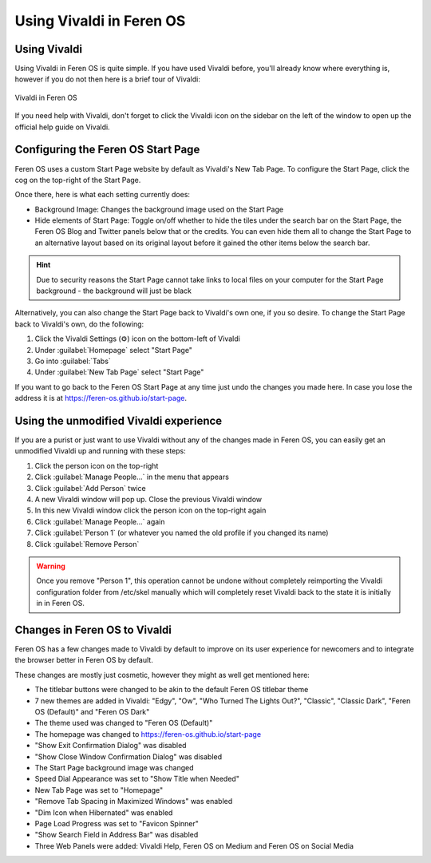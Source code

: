 Using Vivaldi in Feren OS
==================

Using Vivaldi
----------------

Using Vivaldi in Feren OS is quite simple. If you have used Vivaldi before, you'll already know where everything is, however if you do not then here is a brief tour of Vivaldi:

.. figure:: ../images/vivaldidiagramen.png
    :width: 2012px
    :align: center

    Vivaldi in Feren OS

If you need help with Vivaldi, don't forget to click the Vivaldi icon on the sidebar on the left of the window to open up the official help guide on Vivaldi.

Configuring the Feren OS Start Page
---------------

Feren OS uses a custom Start Page website by default as Vivaldi's New Tab Page. To configure the Start Page, click the cog on the top-right of the Start Page.

Once there, here is what each setting currently does:

* Background Image: Changes the background image used on the Start Page
* Hide elements of Start Page: Toggle on/off whether to hide the tiles under the search bar on the Start Page, the Feren OS Blog and Twitter panels below that or the credits. You can even hide them all to change the Start Page to an alternative layout based on its original layout before it gained the other items below the search bar.

.. hint::
    Due to security reasons the Start Page cannot take links to local files on your computer for the Start Page background - the background will just be black

Alternatively, you can also change the Start Page back to Vivaldi's own one, if you so desire. To change the Start Page back to Vivaldi's own, do the following:

1. Click the Vivaldi Settings (⚙) icon on the bottom-left of Vivaldi

2. Under :guilabel:`Homepage` select "Start Page"

3. Go into :guilabel:`Tabs`

4. Under :guilabel:`New Tab Page` select "Start Page"

If you want to go back to the Feren OS Start Page at any time just undo the changes you made here. In case you lose the address it is at https://feren-os.github.io/start-page.


Using the unmodified Vivaldi experience
---------------

If you are a purist or just want to use Vivaldi without any of the changes made in Feren OS, you can easily get an unmodified Vivaldi up and running with these steps:

1. Click the person icon on the top-right

2. Click :guilabel:`Manage People...` in the menu that appears

3. Click :guilabel:`Add Person` twice

4. A new Vivaldi window will pop up. Close the previous Vivaldi window

5. In this new Vivaldi window click the person icon on the top-right again

6. Click :guilabel:`Manage People...` again

7. Click :guilabel:`Person 1` (or whatever you named the old profile if you changed its name)

8. Click :guilabel:`Remove Person`

.. warning::
    Once you remove "Person 1", this operation cannot be undone without completely reimporting the Vivaldi configuration folder from /etc/skel manually which will completely reset Vivaldi back to the state it is initially in in Feren OS.


Changes in Feren OS to Vivaldi
----------------

Feren OS has a few changes made to Vivaldi by default to improve on its user experience for newcomers and to integrate the browser better in Feren OS by default.

These changes are mostly just cosmetic, however they might as well get mentioned here:

* The titlebar buttons were changed to be akin to the default Feren OS titlebar theme
* 7 new themes are added in Vivaldi: "Edgy", "Ow", "Who Turned The Lights Out?", "Classic", "Classic Dark", "Feren OS (Default)" and "Feren OS Dark"
* The theme used was changed to "Feren OS (Default)"
* The homepage was changed to https://feren-os.github.io/start-page
* "Show Exit Confirmation Dialog" was disabled
* "Show Close Window Confirmation Dialog" was disabled
* The Start Page background image was changed
* Speed Dial Appearance was set to "Show Title when Needed"
* New Tab Page was set to "Homepage"
* "Remove Tab Spacing in Maximized Windows" was enabled
* "Dim Icon when Hibernated" was enabled
* Page Load Progress was set to "Favicon Spinner"
* "Show Search Field in Address Bar" was disabled
* Three Web Panels were added: Vivaldi Help, Feren OS on Medium and Feren OS on Social Media